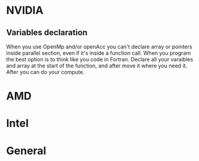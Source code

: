 * NVIDIA
** Variables declaration
    When you use OpenMp and/or openAcc you can't declare array or pointers inside parallel section, even if it's inside a function call. When you program the best option is to think like you code in Fortran.
    Declare all your varaibles and array at the start of the function, and after move it where you need it. After you can do your compute.
* AMD
* Intel
* General
